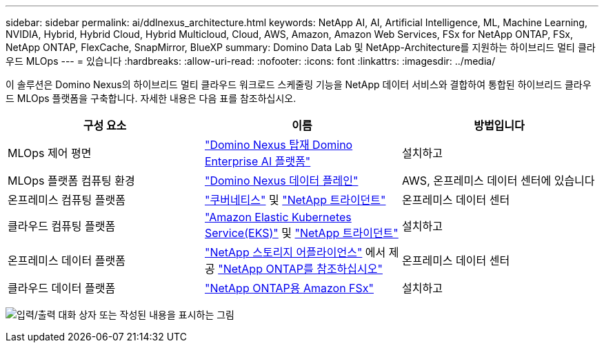 ---
sidebar: sidebar 
permalink: ai/ddlnexus_architecture.html 
keywords: NetApp AI, AI, Artificial Intelligence, ML, Machine Learning, NVIDIA, Hybrid, Hybrid Cloud, Hybrid Multicloud, Cloud, AWS, Amazon, Amazon Web Services, FSx for NetApp ONTAP, FSx, NetApp ONTAP, FlexCache, SnapMirror, BlueXP 
summary: Domino Data Lab 및 NetApp-Architecture를 지원하는 하이브리드 멀티 클라우드 MLOps 
---
= 있습니다
:hardbreaks:
:allow-uri-read: 
:nofooter: 
:icons: font
:linkattrs: 
:imagesdir: ../media/


[role="lead"]
이 솔루션은 Domino Nexus의 하이브리드 멀티 클라우드 워크로드 스케줄링 기능을 NetApp 데이터 서비스와 결합하여 통합된 하이브리드 클라우드 MLOps 플랫폼을 구축합니다. 자세한 내용은 다음 표를 참조하십시오.

|===
| 구성 요소 | 이름 | 방법입니다 


| MLOps 제어 평면 | link:https://domino.ai/platform/nexus["Domino Nexus 탑재 Domino Enterprise AI 플랫폼"] | 설치하고 


| MLOps 플랫폼 컴퓨팅 환경 | link:https://docs.dominodatalab.com/en/latest/admin_guide/5781ea/data-planes/["Domino Nexus 데이터 플레인"] | AWS, 온프레미스 데이터 센터에 있습니다 


| 온프레미스 컴퓨팅 플랫폼 | link:https://kubernetes.io["쿠버네티스"] 및 link:https://docs.netapp.com/us-en/trident/index.html["NetApp 트라이던트"] | 온프레미스 데이터 센터 


| 클라우드 컴퓨팅 플랫폼 | link:https://aws.amazon.com/eks/["Amazon Elastic Kubernetes Service(EKS)"] 및 link:https://docs.netapp.com/us-en/trident/index.html["NetApp 트라이던트"] | 설치하고 


| 온프레미스 데이터 플랫폼 | link:https://www.netapp.com/data-storage/["NetApp 스토리지 어플라이언스"] 에서 제공 link:https://www.netapp.com/data-management/ontap-data-management-software/["NetApp ONTAP를 참조하십시오"] | 온프레미스 데이터 센터 


| 클라우드 데이터 플랫폼 | link:https://aws.amazon.com/fsx/netapp-ontap/["NetApp ONTAP용 Amazon FSx"] | 설치하고 
|===
image:ddlnexus_image1.png["입력/출력 대화 상자 또는 작성된 내용을 표시하는 그림"]
